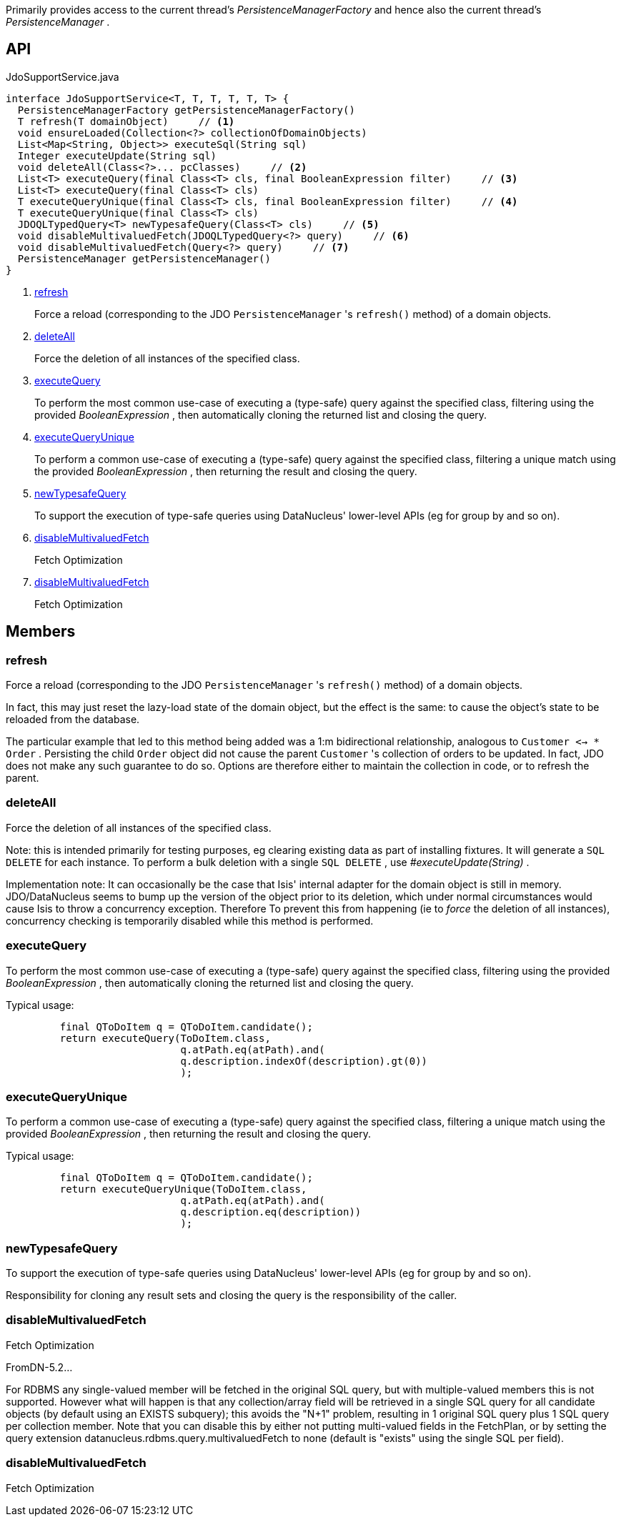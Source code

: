 :Notice: Licensed to the Apache Software Foundation (ASF) under one or more contributor license agreements. See the NOTICE file distributed with this work for additional information regarding copyright ownership. The ASF licenses this file to you under the Apache License, Version 2.0 (the "License"); you may not use this file except in compliance with the License. You may obtain a copy of the License at. http://www.apache.org/licenses/LICENSE-2.0 . Unless required by applicable law or agreed to in writing, software distributed under the License is distributed on an "AS IS" BASIS, WITHOUT WARRANTIES OR  CONDITIONS OF ANY KIND, either express or implied. See the License for the specific language governing permissions and limitations under the License.

Primarily provides access to the current thread's _PersistenceManagerFactory_ and hence also the current thread's _PersistenceManager_ .

== API

[source,java]
.JdoSupportService.java
----
interface JdoSupportService<T, T, T, T, T, T> {
  PersistenceManagerFactory getPersistenceManagerFactory()
  T refresh(T domainObject)     // <.>
  void ensureLoaded(Collection<?> collectionOfDomainObjects)
  List<Map<String, Object>> executeSql(String sql)
  Integer executeUpdate(String sql)
  void deleteAll(Class<?>... pcClasses)     // <.>
  List<T> executeQuery(final Class<T> cls, final BooleanExpression filter)     // <.>
  List<T> executeQuery(final Class<T> cls)
  T executeQueryUnique(final Class<T> cls, final BooleanExpression filter)     // <.>
  T executeQueryUnique(final Class<T> cls)
  JDOQLTypedQuery<T> newTypesafeQuery(Class<T> cls)     // <.>
  void disableMultivaluedFetch(JDOQLTypedQuery<?> query)     // <.>
  void disableMultivaluedFetch(Query<?> query)     // <.>
  PersistenceManager getPersistenceManager()
}
----

<.> xref:#refresh[refresh]
+
--
Force a reload (corresponding to the JDO `PersistenceManager` 's `refresh()` method) of a domain objects.
--
<.> xref:#deleteAll[deleteAll]
+
--
Force the deletion of all instances of the specified class.
--
<.> xref:#executeQuery[executeQuery]
+
--
To perform the most common use-case of executing a (type-safe) query against the specified class, filtering using the provided _BooleanExpression_ , then automatically cloning the returned list and closing the query.
--
<.> xref:#executeQueryUnique[executeQueryUnique]
+
--
To perform a common use-case of executing a (type-safe) query against the specified class, filtering a unique match using the provided _BooleanExpression_ , then returning the result and closing the query.
--
<.> xref:#newTypesafeQuery[newTypesafeQuery]
+
--
To support the execution of type-safe queries using DataNucleus' lower-level APIs (eg for group by and so on).
--
<.> xref:#disableMultivaluedFetch[disableMultivaluedFetch]
+
--
Fetch Optimization
--
<.> xref:#disableMultivaluedFetch[disableMultivaluedFetch]
+
--
Fetch Optimization
--

== Members

[#refresh]
=== refresh

Force a reload (corresponding to the JDO `PersistenceManager` 's `refresh()` method) of a domain objects.

In fact, this may just reset the lazy-load state of the domain object, but the effect is the same: to cause the object's state to be reloaded from the database.

The particular example that led to this method being added was a 1:m bidirectional relationship, analogous to `Customer <-> * Order` . Persisting the child `Order` object did not cause the parent `Customer` 's collection of orders to be updated. In fact, JDO does not make any such guarantee to do so. Options are therefore either to maintain the collection in code, or to refresh the parent.

[#deleteAll]
=== deleteAll

Force the deletion of all instances of the specified class.

Note: this is intended primarily for testing purposes, eg clearing existing data as part of installing fixtures. It will generate a `SQL DELETE` for each instance. To perform a bulk deletion with a single `SQL DELETE` , use _#executeUpdate(String)_ .

Implementation note: It can occasionally be the case that Isis' internal adapter for the domain object is still in memory. JDO/DataNucleus seems to bump up the version of the object prior to its deletion, which under normal circumstances would cause Isis to throw a concurrency exception. Therefore To prevent this from happening (ie to _force_ the deletion of all instances), concurrency checking is temporarily disabled while this method is performed.

[#executeQuery]
=== executeQuery

To perform the most common use-case of executing a (type-safe) query against the specified class, filtering using the provided _BooleanExpression_ , then automatically cloning the returned list and closing the query.

Typical usage:

----

         final QToDoItem q = QToDoItem.candidate();
         return executeQuery(ToDoItem.class,
                             q.atPath.eq(atPath).and(
                             q.description.indexOf(description).gt(0))
                             );
    
----

[#executeQueryUnique]
=== executeQueryUnique

To perform a common use-case of executing a (type-safe) query against the specified class, filtering a unique match using the provided _BooleanExpression_ , then returning the result and closing the query.

Typical usage:

----

         final QToDoItem q = QToDoItem.candidate();
         return executeQueryUnique(ToDoItem.class,
                             q.atPath.eq(atPath).and(
                             q.description.eq(description))
                             );
    
----

[#newTypesafeQuery]
=== newTypesafeQuery

To support the execution of type-safe queries using DataNucleus' lower-level APIs (eg for group by and so on).

Responsibility for cloning any result sets and closing the query is the responsibility of the caller.

[#disableMultivaluedFetch]
=== disableMultivaluedFetch

Fetch Optimization

FromDN-5.2...

For RDBMS any single-valued member will be fetched in the original SQL query, but with multiple-valued members this is not supported. However what will happen is that any collection/array field will be retrieved in a single SQL query for all candidate objects (by default using an EXISTS subquery); this avoids the "N+1" problem, resulting in 1 original SQL query plus 1 SQL query per collection member. Note that you can disable this by either not putting multi-valued fields in the FetchPlan, or by setting the query extension datanucleus.rdbms.query.multivaluedFetch to none (default is "exists" using the single SQL per field).

[#disableMultivaluedFetch]
=== disableMultivaluedFetch

Fetch Optimization

